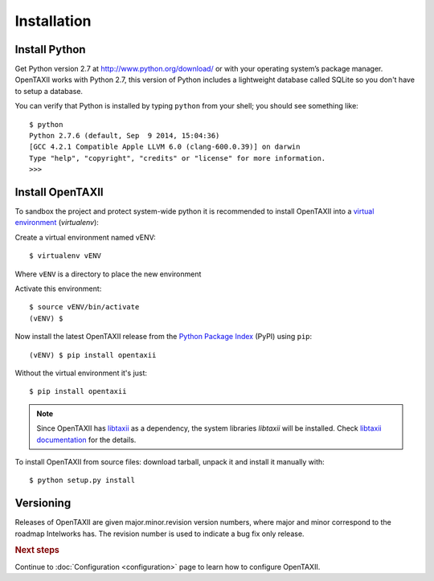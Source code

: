 ============
Installation
============

.. highlight:: sh

Install Python
--------------

Get Python version 2.7 at http://www.python.org/download/ or with your operating system’s package manager. OpenTAXII works with Python 2.7, this version of Python includes a lightweight database called SQLite so you don't have to setup a database.

You can verify that Python is installed by typing ``python`` from your shell; you should see something like::

	$ python
	Python 2.7.6 (default, Sep  9 2014, 15:04:36) 
	[GCC 4.2.1 Compatible Apple LLVM 6.0 (clang-600.0.39)] on darwin
	Type "help", "copyright", "credits" or "license" for more information.
	>>> 

Install OpenTAXII
-----------------
To sandbox the project and protect system-wide python it is recommended to install OpenTAXII into a `virtual environment <https://virtualenv.pypa.io/en/latest/installation.html>`_ (*virtualenv*)::

Create a virtual environment named vENV::

   $ virtualenv vENV

Where ``vENV`` is a directory to place the new environment

Activate this environment::

   $ source vENV/bin/activate
   (vENV) $
   
Now install the latest OpenTAXII release from the `Python
Package Index <http://pypi.python.org/>`_ (PyPI) using ``pip``::  
 
   (vENV) $ pip install opentaxii

Without the virtual environment it's just::

   $ pip install opentaxii

.. note::
    Since OpenTAXII has `libtaxii <https://github.com/TAXIIProject/libtaxii>`_ as a dependency, the system libraries
    `libtaxii` will be installed. Check
    `libtaxii documentation <http://libtaxii.readthedocs.org/en/latest/installation.html#dependencies>`_ for the details.

To install OpenTAXII from source files: download tarball, unpack it and install it manually with::

   $ python setup.py install


Versioning
----------

Releases of OpenTAXII are given major.minor.revision version numbers, where major and minor correspond to the roadmap Intelworks has. The revision number is used to indicate a bug fix only release.


.. rubric:: Next steps

Continue to :doc:`Configuration <configuration>` page to learn how to configure OpenTAXII.

.. vim: set spell spelllang=en:
